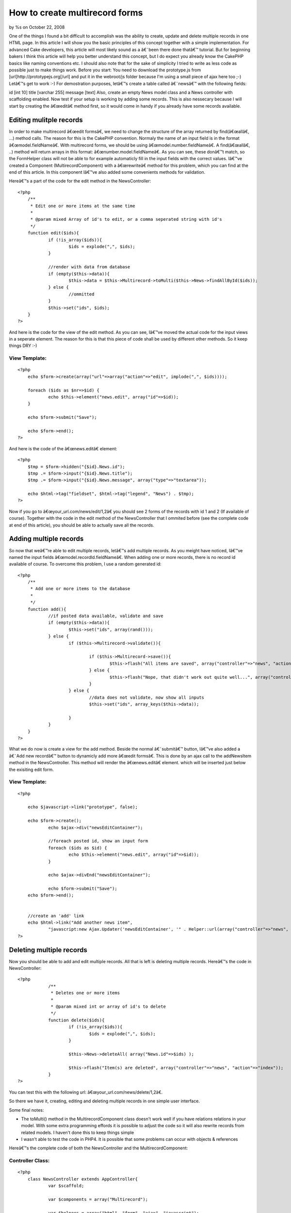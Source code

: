 

How to create multirecord forms
===============================

by %s on October 22, 2008

One of the things I found a bit difficult to accomplish was the
ability to create, update and delete multiple records in one HTML
page. In this article I will show you the basic principles of this
concept together with a simple implementation. For advanced Cake
developers, this article will most likely sound as a â€˜been there
done thatâ€™ tutorial. But for beginning bakers I think this article
will help you better understand this concept, but I do expect you
already know the CakePHP basics like naming conventions etc. I should
also note that for the sake of simplicity I tried to write as less
code as possible just to make things work. Before you start: You need
to download the prototype.js from [url]http://prototypejs.org[/url]
and put it in the webroot/js folder because I'm using a small piece of
ajax here too ;-)
Letâ€™s get to work :-) For demostration purposes, letâ€™s create a
table called â€˜newsâ€™ with the following fields:

id [int 10] title [varchar 255] message [text]
Also, create an empty News model class and a News controller with
scaffolding enabled. Now test if your setup is working by adding some
records. This is also nessecary because I will start by creating the
â€œeditâ€ method first, so it would come in handy if you already have
some records available.


Editing mulitple records
~~~~~~~~~~~~~~~~~~~~~~~~
In order to make multirecord â€œedit formsâ€, we need to change the
structure of the array returned by find(â€œallâ€, ...) method calls.
The reason for this is the CakePHP convention. Normaly the name of an
input field is in the format â€œmodel.fieldNameâ€. With multirecord
forms, we should be using â€œmodel.number.fieldNameâ€. A
find(â€œallâ€, ..) method will return arrays in this format:
â€œnumber.model.fieldNameâ€. As you can see, these donâ€™t match, so
the FormHelper class will not be able to for example automaticly fill
in the input fields with the correct values. Iâ€™ve created a
Component (MultirecordComponent) with a â€œrewriteâ€ method for this
problem, which you can find at the end of this article. In this
component Iâ€™ve also added some convenients methods for validation.

Hereâ€™s a part of the code for the edit method in the NewsController:

::

    
    <?php
    	/**
    	 * Edit one or more items at the same time
    	 *
    	 * @param mixed Array of id's to edit, or a comma seperated string with id's
    	 */
    	function edit($ids){
    		if (!is_array($ids)){
    			$ids = explode(",", $ids);
    		}
    
    		//render with data from database
    		if (empty($this->data)){				
    			$this->data = $this->Multirecord->toMulti($this->News->findAllById($ids));
    		} else {
    			//ommitted
    		}
    		$this->set("ids", $ids);
    	}
    ?>

And here is the code for the view of the edit method. As you can see,
Iâ€™ve moved the actual code for the input views in a seperate
element. The reason for this is that this piece of code shall be used
by different other methods. So it keep things DRY :-)


View Template:
``````````````

::

    
    <?php
    	echo $form->create(array("url"=>array("action"=>"edit", implode(",", $ids))));
    	
    	foreach ($ids as $nr=>$id) {
    		echo $this->element("news.edit", array("id"=>$id));
    	}
    	
    	echo $form->submit("Save");	
    	
    	echo $form->end();
    ?>

And here is the code of the â€œnews.editâ€ element:

::

    
    <?php
    	$tmp = $form->hidden("{$id}.News.id");	
    	$tmp .= $form->input("{$id}.News.title");	
    	$tmp .= $form->input("{$id}.News.message", array("type"=>"textarea"));
    	
    	echo $html->tag("fieldset", $html->tag("legend", "News") . $tmp);
    ?>

Now if you go to â€œyour_url.com/news/edit/1,2â€ you should see 2
forms of the records with id 1 and 2 (If available of course).
Together with the code in the edit method of the NewsController that I
ommited before (see the complete code at end of this article), you
should be able to actually save all the records.


Adding multiple records
~~~~~~~~~~~~~~~~~~~~~~~
So now that weâ€™re able to edit multiple records, letâ€™s add
multiple records. As you meight have noticed, Iâ€™ve named the input
fields â€œmodel.recordId.fieldNameâ€. When adding one or more
records, there is no record id available of course. To overcome this
problem, I use a random generated id:

::

    
    <?php
    	/**
    	 * Add one or more items to the database
    	 *
    	 */
    	function add(){
    		//if posted data available, validate and save
    		if (empty($this->data)){
    			$this->set("ids", array(rand()));
    		} else {
    			if ($this->Multirecord->validate()){
    			
    				if ($this->Multirecord->save()){
    					$this->flash("All items are saved", array("controller"=>"news", "action"=>"index"));
    				} else {
    					$this->flash("Nope, that didn't work out quite well...", array("controller"=>"news", "action"=>"index"));
    				}
    			} else {
    				//data does not validate, now show all inputs
    				$this->set("ids", array_keys($this->data));
    				
    			}
    		}
    	}
    ?>

What we do now is create a view for the add method. Beside the normal
â€˜submitâ€™ button, Iâ€™ve also added a â€˜Add new recordâ€™ button
to dynamicly add more â€œedit formsâ€. This is done by an ajax call
to the addNewsItem method in the NewsController. This method will
render the â€œnews.editâ€ element. which will be inserted just below
the exisiting edit form.


View Template:
``````````````

::

    
    <?php
    
    	echo $javascript->link("prototype", false);
    	
    	echo $form->create();
    		echo $ajax->div("newsEditContainer");
    		
    		//foreach posted id, show an input form
    		foreach ($ids as $id) {
    			echo $this->element("news.edit", array("id"=>$id));
    		}
    			
    		echo $ajax->divEnd("newsEditContainer");
    
    		echo $form->submit("Save");	
    	echo $form->end();
    	
    	
    	//create an 'add' link
    	echo $html->link("Add another news item", 
    		"javascript:new Ajax.Updater('newsEditContainer', '" . Helper::url(array("controller"=>"news", "action"=>"addNewsItem")) . "', {insertion: Insertion.Bottom});");
    ?>



Deleting multiple records
~~~~~~~~~~~~~~~~~~~~~~~~~
Now you should be able to add and edit multiple records. All that is
left is deleting multiple records. Hereâ€™s the code in
NewsController:

::

    
    <?php
    		/**
    		 * Deletes one or more items
    		 *
    		 * @param mixed int or array of id's to delete
    		 */
    		function delete($ids){
    			if (!is_array($ids)){
    				$ids = explode(",", $ids);
    			}
    
    			$this->News->deleteAll( array("News.id"=>$ids) );			
    			
    			$this->flash("Item(s) are deleted", array("controller"=>"news", "action"=>"index"));
    		}
    ?>

You can test this with the following url:
â€œyour_url.com/news/delete/1,2â€.

So there we have it, creating, editing and deleting multiple records
in one simple user interface.

Some final notes:

+ The toMulti() method in the MultirecordComponent class doesn't work
  well if you have relations relations in your model. With some extra
  programming effords it is possible to adjust the code so it will also
  rewrite records from related models. I haven't done this to keep
  things simple
+ I wasn't able to test the code in PHP4. It is possible that some
  problems can occur with objects & references

Hereâ€™s the complete code of both the NewsController and the
MultirecordComponent:


Controller Class:
`````````````````

::

    <?php 
    	class NewsController extends AppController{
    		var $scaffold;
    	
    		var $components = array("Multirecord");
    		
    		var $helpers = array("html", "form", "ajax", "javascript");
    		
    		
    		/**
    		 * Add one or more items to the database
    		 *
    		 */
    		function add(){
    			//if posted data available, validate and save
    			if (empty($this->data)){
    				$this->set("ids", array(rand()));
    			} else {
    				if ($this->Multirecord->validate()){
    				
    					if ($this->Multirecord->save()){
    						$this->flash("All items are saved", array("controller"=>"news", "action"=>"index"));
    					} else {
    						$this->flash("Nope, that didn't work out quite well...", array("controller"=>"news", "action"=>"index"));
    					}
    				} else {
    					//data does not validate, now show all inputs
    					$this->set("ids", array_keys($this->data));
    					
    				}
    			}
    		}
    		
    		
    		/**
    		 * Edit one or more items at the same time
    		 *
    		 * @param mixed Array of id's to edit, or a comma seperated string with id's
    		 */
    		function edit($ids){
    			if (!is_array($ids)){
    				$ids = explode(",", $ids);
    			}
    			
    			//render with data from database
    			if (empty($this->data)){
    				
    				$this->data = $this->Multirecord->toMulti($this->News->findAllById($ids));
    
    			} else {
    				
    				if ($this->Multirecord->validate()){
    					if ($this->Multirecord->save()){
    						$this->flash("All saved!", array("action"=>"index"));
    					} else {
    						$this->flash("Too bad something unexcpected happend", array("action"=>"index"));
    					}
    				}
    				
    			}
    			
    			
    			$this->set("ids", $ids);
    		}
    		
    		
    		/**
    		 * Deletes one or more items
    		 *
    		 * @param mixed int or array of id's to delete
    		 */
    		function delete($ids){
    			if (!is_array($ids)){
    				$ids = explode(",", $ids);
    			}
    
    			$this->News->deleteAll( array("News.id"=>$ids) );			
    			
    			$this->flash("Item(s) are deleted", array("controller"=>"news", "action"=>"index"));
    		}
    		
    		
    		/**
    		 * Called via ajax call to render another input screen
    		 *
    		 */
    		function addNewsItem(){
    			Configure::write("debug", 0); //don't want the cake debug in de ajax response
    			$this->set("id", rand());
    			$this->render("","", "../elements/news.edit");
    		}
    		
    		
    	}
    ?>



Component Class:
````````````````

::

    <?php 
    	/**
    	 * Component class to help saving multiple records
    	 * @author Marcel Raaijmakers aka Marcelius
    	 *
    	 */
    	class MultirecordComponent extends Component{
    		
    		// Saving a reference to the controller on the component instance
    		public function startup(&$controller) {
    			$this->controller = &$controller;
    		}
    		
    		
    		/**
    		 * Converts array from findAll* methods (nr.className.fieldName) in the format of className.recordId.fieldName
    		 *
    		 * @param array The data in the format nr.className.fieldName
    		 * @return array in the format className.recordId.fieldName
    		 */
    		function toMulti($data){
    			$primaryKey = $this->controller->{$this->controller->modelClass}->primaryKey; //usualy 'id'
    
    			$result = array();
    
    			if (is_array($data)){
    				foreach ($data as $record) {
    					if ($ar = @each($record)){
    						$result[$ar["value"][$primaryKey]][$ar["key"]] = $ar["value"]; 
    					}
    				}
    				
    			}
    
    			return $result;
    		}
    	
    		
    		/**
    		 * Validate mulitple records
    		 * On validate failure, the validation result will be passed to that model
    		 *
    		 * @return boolean True if all records validate
    		 */
    		function validate(){
    			$validationErrors = array();
    			
    			$model = $this->controller->{$this->controller->modelClass};
    
    			foreach ($this->controller->data as $id=>$data) {
    				$model->create($this->controller->data[$id]);
    
    				
    				//if doesn't validate, add to array
    				if (!$model->validates()){
    					$validationErrors[$id][$this->controller->name] = $model->validationErrors;
    				}
    			}
    			
    			
    			if (!empty($validationErrors)){
    				$model->validationErrors = $validationErrors;
    			}
    			
    			
    			return empty($validationErrors);
    		}
    		
    		
    		/**
    		 * Saves all records in this->controller->data
    		 *
    		 * @return boolean True if all records are saved
    		 */
    		function save(){
    			$model = $this->controller->{$this->controller->modelClass};
    			
    			$result = $model->saveAll($this->controller->data, array("validate"=>false));
    			
    			return $result;
    		}
    		
    		
    	}
    ?>


.. meta::
    :title: How to create multirecord forms
    :description: CakePHP Article related to ,Tutorials
    :keywords: ,Tutorials
    :copyright: Copyright 2008 
    :category: tutorials

